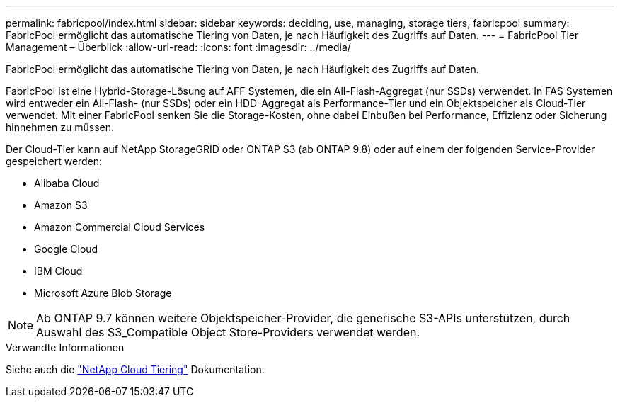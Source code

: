---
permalink: fabricpool/index.html 
sidebar: sidebar 
keywords: deciding, use, managing, storage tiers, fabricpool 
summary: FabricPool ermöglicht das automatische Tiering von Daten, je nach Häufigkeit des Zugriffs auf Daten. 
---
= FabricPool Tier Management – Überblick
:allow-uri-read: 
:icons: font
:imagesdir: ../media/


[role="lead"]
FabricPool ermöglicht das automatische Tiering von Daten, je nach Häufigkeit des Zugriffs auf Daten.

FabricPool ist eine Hybrid-Storage-Lösung auf AFF Systemen, die ein All-Flash-Aggregat (nur SSDs) verwendet. In FAS Systemen wird entweder ein All-Flash- (nur SSDs) oder ein HDD-Aggregat als Performance-Tier und ein Objektspeicher als Cloud-Tier verwendet. Mit einer FabricPool senken Sie die Storage-Kosten, ohne dabei Einbußen bei Performance, Effizienz oder Sicherung hinnehmen zu müssen.

Der Cloud-Tier kann auf NetApp StorageGRID oder ONTAP S3 (ab ONTAP 9.8) oder auf einem der folgenden Service-Provider gespeichert werden:

* Alibaba Cloud
* Amazon S3
* Amazon Commercial Cloud Services
* Google Cloud
* IBM Cloud
* Microsoft Azure Blob Storage


[NOTE]
====
Ab ONTAP 9.7 können weitere Objektspeicher-Provider, die generische S3-APIs unterstützen, durch Auswahl des S3_Compatible Object Store-Providers verwendet werden.

====
.Verwandte Informationen
Siehe auch die https://docs.netapp.com/us-en/occm/concept_cloud_tiering.html["NetApp Cloud Tiering"^] Dokumentation.
